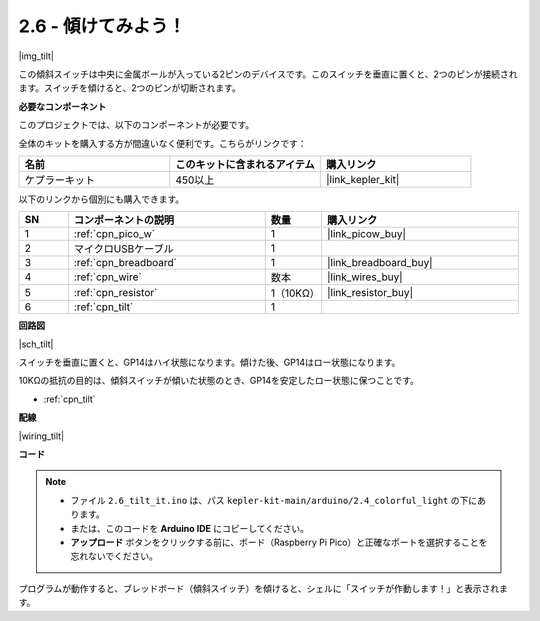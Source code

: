 .. _ar_tilt:

2.6 - 傾けてみよう！
==========================

|img_tilt|

この傾斜スイッチは中央に金属ボールが入っている2ピンのデバイスです。このスイッチを垂直に置くと、2つのピンが接続されます。スイッチを傾けると、2つのピンが切断されます。

**必要なコンポーネント**

このプロジェクトでは、以下のコンポーネントが必要です。

全体のキットを購入する方が間違いなく便利です。こちらがリンクです：

.. list-table::
    :widths: 20 20 20
    :header-rows: 1

    *   - 名前
        - このキットに含まれるアイテム
        - 購入リンク
    *   - ケプラーキット
        - 450以上
        - |link_kepler_kit|

以下のリンクから個別にも購入できます。

.. list-table::
    :widths: 5 20 5 20
    :header-rows: 1

    *   - SN
        - コンポーネントの説明
        - 数量
        - 購入リンク
    *   - 1
        - :ref:`cpn_pico_w`
        - 1
        - |link_picow_buy|
    *   - 2
        - マイクロUSBケーブル
        - 1
        - 
    *   - 3
        - :ref:`cpn_breadboard`
        - 1
        - |link_breadboard_buy|
    *   - 4
        - :ref:`cpn_wire`
        - 数本
        - |link_wires_buy|
    *   - 5
        - :ref:`cpn_resistor`
        - 1（10KΩ）
        - |link_resistor_buy|
    *   - 6
        - :ref:`cpn_tilt`
        - 1
        - 

**回路図**

|sch_tilt|

スイッチを垂直に置くと、GP14はハイ状態になります。傾けた後、GP14はロー状態になります。

10KΩの抵抗の目的は、傾斜スイッチが傾いた状態のとき、GP14を安定したロー状態に保つことです。

* :ref:`cpn_tilt`

**配線**

|wiring_tilt|

**コード**

.. note::

   * ファイル ``2.6_tilt_it.ino`` は、パス ``kepler-kit-main/arduino/2.4_colorful_light`` の下にあります。
   * または、このコードを **Arduino IDE** にコピーしてください。

   * **アップロード** ボタンをクリックする前に、ボード（Raspberry Pi Pico）と正確なポートを選択することを忘れないでください。

.. raw:: html
    
    <iframe src=https://create.arduino.cc/editor/sunfounder01/0421b002-a697-4f22-a965-0e62e8dc3abf/preview?embed style="height:510px;width:100%;margin:10px 0" frameborder=0></iframe>

プログラムが動作すると、ブレッドボード（傾斜スイッチ）を傾けると、シェルに「スイッチが作動します！」と表示されます。

